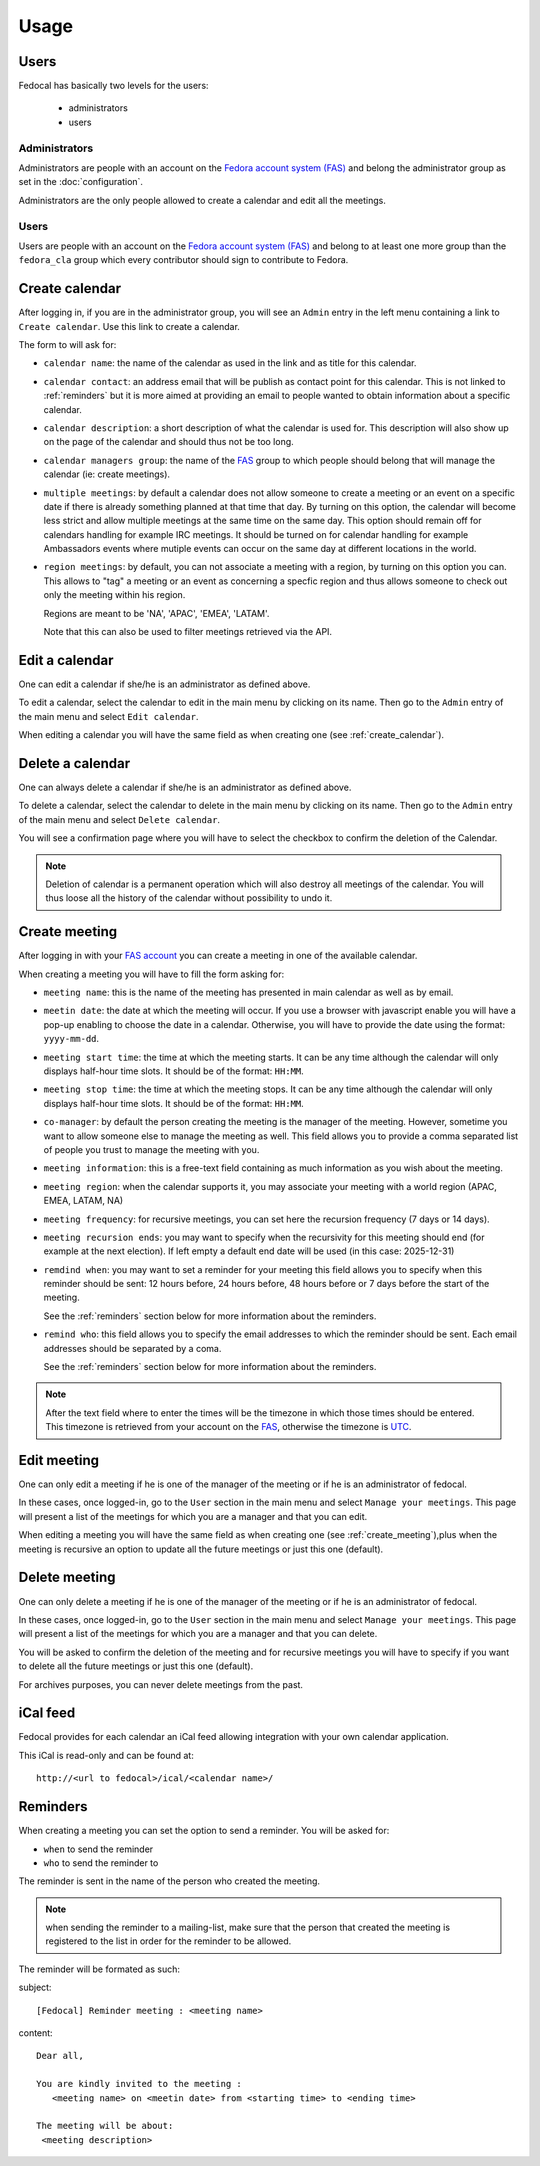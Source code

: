 Usage
=====

Users
-----

Fedocal has basically two levels for the users:

 - administrators
 - users

Administrators
~~~~~~~~~~~~~~

Administrators are people with an account on the
`Fedora account system (FAS) <https://admin.fedoraproject.org/accounts/>`_ and
belong the administrator group as set in the :doc:`configuration`.

Administrators are the only people allowed to create a calendar and edit all
the meetings.


Users
~~~~~

Users are people with an account on the
`Fedora account system (FAS) <https://admin.fedoraproject.org/accounts/>`_ and
belong to at least one more group than the ``fedora_cla`` group which
every contributor should sign to contribute to Fedora.



.. _create_calendar:

Create calendar
---------------

After logging in, if you are in the administrator group, you will see an
``Admin`` entry in the left menu containing a link to ``Create calendar``.
Use this link to create a calendar.

The form to will ask for:

- ``calendar name``: the name of the calendar as used in the link and as title
  for this calendar.

- ``calendar contact``: an address email that will be publish as contact point
  for this calendar. This is not linked to :ref:`reminders` but it is more
  aimed at providing an email to people wanted to obtain information about a
  specific calendar.

- ``calendar description``: a short description of what the calendar is used for.
  This description will also show up on the page of the calendar and should
  thus not be too long.

- ``calendar managers group``: the name of the
  `FAS <https://admin.fedoraproject.org/accounts/>`_
  group to which people should belong that will manage the calendar
  (ie: create meetings).

- ``multiple meetings``: by default a calendar does not allow someone to create
  a meeting or an event on a specific date if there is already something
  planned at that time that day. By turning on this option, the calendar will
  become less strict and allow multiple meetings at the same time on the same
  day. This option should remain off for calendars handling for example IRC
  meetings.  It should be turned on for calendar handling for example
  Ambassadors events where mutiple events can occur on the same day at
  different locations in the world.

- ``region meetings``: by default, you can not associate a meeting with a region,
  by turning on this option you can. This allows to "tag" a meeting or an event
  as concerning a specfic region and thus allows someone to check out only
  the meeting within his region.

  Regions are meant to be 'NA', 'APAC', 'EMEA', 'LATAM'.

  Note that this can also be used to filter meetings retrieved via the API.



Edit a calendar
---------------

One can edit a calendar if she/he is an administrator as defined
above.

To edit a calendar, select the calendar to edit in the main menu by
clicking on its name. Then go to the ``Admin`` entry of the main menu and
select ``Edit calendar``.

When editing a calendar you will have the same field as when creating one
(see :ref:`create_calendar`).



Delete a calendar
-----------------

One can always delete a calendar if she/he is an administrator as defined
above.

To delete a calendar, select the calendar to delete in the main menu by
clicking on its name. Then go to the ``Admin`` entry of the main menu and
select ``Delete calendar``.

You will see a confirmation page where you will have to select the checkbox
to confirm the deletion of the Calendar.

.. note:: Deletion of calendar is a permanent operation which will also
   destroy all meetings of the calendar. You will thus loose all the
   history of the calendar without possibility to undo it.



.. _create_meeting:

Create meeting
--------------

After logging in with your `FAS account
<https://admin.fedoraproject.org/accounts/>`_ you can create a meeting in one
of the available calendar. 


When creating a meeting you will have to fill the form asking for:

- ``meeting name``: this is the name of the meeting has presented in main
  calendar as well as by email.

- ``meetin date``: the date at which the meeting will occur. If you use a
  browser with javascript enable you will have a pop-up enabling to choose
  the date in a calendar. Otherwise, you will have to provide the date using
  the format: ``yyyy-mm-dd``.

- ``meeting start time``: the time at which the meeting starts. It can be
  any time although the calendar will only displays half-hour time slots.
  It should be of the format: ``HH:MM``.

- ``meeting stop time``: the time at which the meeting stops. It can be
  any time although the calendar will only displays half-hour time slots.
  It should be of the format: ``HH:MM``.

- ``co-manager``: by default the person creating the meeting is the manager of
  the meeting. However, sometime you want to allow someone else to manage
  the meeting as well. This field allows you to provide a comma separated
  list of people you trust to manage the meeting with you.

- ``meeting information``: this is a free-text field containing as much 
  information as you wish about the meeting.

- ``meeting region``: when the calendar supports it, you may associate your
  meeting with a world region (APAC, EMEA, LATAM, NA)

- ``meeting frequency``: for recursive meetings, you can set here the recursion
  frequency (7 days or 14 days).

- ``meeting recursion ends``: you may want to specify when the recursivity for
  this meeting should end (for example at the next election). If left empty a
  default end date will be used (in this case: 2025-12-31)

- ``remdind when``: you may want to set a reminder for your meeting this field
  allows you to specify when this reminder should be sent: 12 hours before, 24
  hours before, 48 hours before or 7 days before the start of the meeting.


  See the :ref:`reminders` section below for more information about the
  reminders.

- ``remind who``: this field allows you to specify the email addresses to which
  the reminder should be sent. Each email addresses should be separated by a
  coma.

  See the :ref:`reminders` section below for more information about the
  reminders.


.. note:: After the text field where to enter the times will be the
   timezone in which those times should be entered. This timezone is
   retrieved from your account on the `FAS
   <https://admin.fedoraproject.org/accounts/>`_, otherwise the timezone
   is `UTC <http://en.wikipedia.org/wiki/Coordinated_Universal_Time>`_.



Edit meeting
------------

One can only edit a meeting if he is one of the manager of the meeting or if
he is an administrator of fedocal.


In these cases, once logged-in, go to the ``User`` section in the main
menu and select ``Manage your meetings``. This page will present a list
of the meetings for which you are a manager and that you can edit.


When editing a meeting you will have the same field as when creating one
(see :ref:`create_meeting`),plus when the meeting is recursive an option
to update all the future meetings or just this one (default).



Delete meeting
--------------

One can only delete a meeting if he is one of the manager of the meeting or if
he is an administrator of fedocal.


In these cases, once logged-in, go to the ``User`` section in the main
menu and select ``Manage your meetings``. This page will present a list
of the meetings for which you are a manager and that you can delete.


You will be asked to confirm the deletion of the meeting and for recursive
meetings you will have to specify if you want to delete all the future meetings
or just this one (default). 


For archives purposes, you can never delete meetings from the past.



iCal feed
---------

Fedocal provides for each calendar an iCal feed allowing integration with your
own calendar application.

This iCal is read-only and can be found at::

 http://<url to fedocal>/ical/<calendar name>/



.. _reminders:

Reminders
---------

When creating a meeting you can set the option to send a reminder. You will be
asked for:

- ``when`` to send the reminder
- ``who`` to send the reminder to

The reminder is sent in the name of the person who created the meeting.

.. note:: when sending the reminder to a mailing-list, make sure that the
          person that created the meeting is registered to the list in order
          for the reminder to be allowed.

The reminder will be formated as such:

subject:

::

 [Fedocal] Reminder meeting : <meeting name>


content:

::

 Dear all,

 You are kindly invited to the meeting : 
    <meeting name> on <meetin date> from <starting time> to <ending time>

 The meeting will be about:
  <meeting description>


